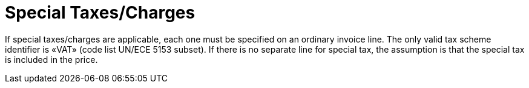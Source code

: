 = Special Taxes/Charges

If special taxes/charges are applicable, each one must be specified on an ordinary invoice line. The only valid tax scheme identifier is «VAT» (code list UN/ECE 5153 subset). If there is no separate line for special tax, the assumption is that the special tax is included in the price.
